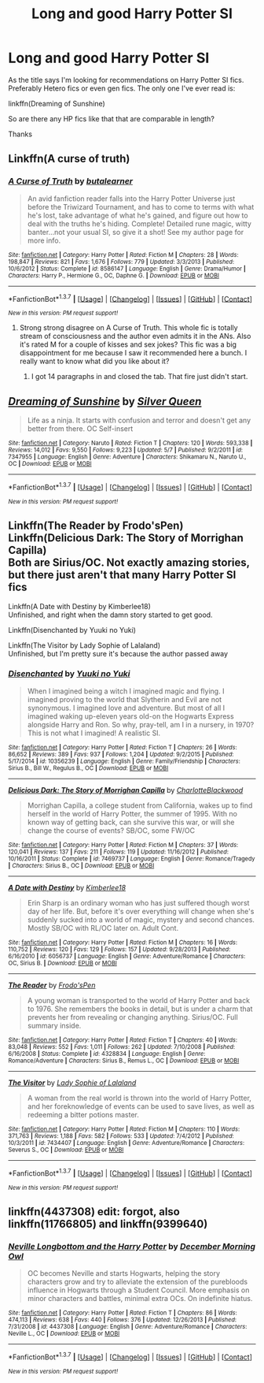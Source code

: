 #+TITLE: Long and good Harry Potter SI

* Long and good Harry Potter SI
:PROPERTIES:
:Author: Pete91888
:Score: 7
:DateUnix: 1462977976.0
:DateShort: 2016-May-11
:FlairText: Request
:END:
As the title says I'm looking for recommendations on Harry Potter SI fics. Preferably Hetero fics or even gen fics. The only one I've ever read is:

linkffn(Dreaming of Sunshine)

So are there any HP fics like that that are comparable in length?

Thanks


** Linkffn(A curse of truth)
:PROPERTIES:
:Author: JamesBaa
:Score: 2
:DateUnix: 1462982281.0
:DateShort: 2016-May-11
:END:

*** [[http://www.fanfiction.net/s/8586147/1/][*/A Curse of Truth/*]] by [[https://www.fanfiction.net/u/4024547/butalearner][/butalearner/]]

#+begin_quote
  An avid fanfiction reader falls into the Harry Potter Universe just before the Triwizard Tournament, and has to come to terms with what he's lost, take advantage of what he's gained, and figure out how to deal with the truths he's hiding. Complete! Detailed rune magic, witty banter...not your usual SI, so give it a shot! See my author page for more info.
#+end_quote

^{/Site/: [[http://www.fanfiction.net/][fanfiction.net]] *|* /Category/: Harry Potter *|* /Rated/: Fiction M *|* /Chapters/: 28 *|* /Words/: 198,847 *|* /Reviews/: 821 *|* /Favs/: 1,676 *|* /Follows/: 779 *|* /Updated/: 3/3/2013 *|* /Published/: 10/6/2012 *|* /Status/: Complete *|* /id/: 8586147 *|* /Language/: English *|* /Genre/: Drama/Humor *|* /Characters/: Harry P., Hermione G., OC, Daphne G. *|* /Download/: [[http://www.p0ody-files.com/ff_to_ebook/ffn-bot/index.php?id=8586147&source=ff&filetype=epub][EPUB]] or [[http://www.p0ody-files.com/ff_to_ebook/ffn-bot/index.php?id=8586147&source=ff&filetype=mobi][MOBI]]}

--------------

*FanfictionBot*^{1.3.7} *|* [[[https://github.com/tusing/reddit-ffn-bot/wiki/Usage][Usage]]] | [[[https://github.com/tusing/reddit-ffn-bot/wiki/Changelog][Changelog]]] | [[[https://github.com/tusing/reddit-ffn-bot/issues/][Issues]]] | [[[https://github.com/tusing/reddit-ffn-bot/][GitHub]]] | [[[https://www.reddit.com/message/compose?to=%2Fu%2Ftusing][Contact]]]

^{/New in this version: PM request support!/}
:PROPERTIES:
:Author: FanfictionBot
:Score: 1
:DateUnix: 1462982303.0
:DateShort: 2016-May-11
:END:

**** Strong strong disagree on A Curse of Truth. This whole fic is totally stream of consciousness and the author even admits it in the ANs. Also it's rated M for a couple of kisses and sex jokes? This fic was a big disappointment for me because I saw it recommended here a bunch. I really want to know what did you like about it?
:PROPERTIES:
:Author: gotkate86
:Score: 5
:DateUnix: 1462990116.0
:DateShort: 2016-May-11
:END:

***** I got 14 paragraphs in and closed the tab. That fire just didn't start.
:PROPERTIES:
:Author: jeffala
:Score: 1
:DateUnix: 1462995418.0
:DateShort: 2016-May-12
:END:


** [[http://www.fanfiction.net/s/7347955/1/][*/Dreaming of Sunshine/*]] by [[https://www.fanfiction.net/u/315314/Silver-Queen][/Silver Queen/]]

#+begin_quote
  Life as a ninja. It starts with confusion and terror and doesn't get any better from there. OC Self-insert
#+end_quote

^{/Site/: [[http://www.fanfiction.net/][fanfiction.net]] *|* /Category/: Naruto *|* /Rated/: Fiction T *|* /Chapters/: 120 *|* /Words/: 593,338 *|* /Reviews/: 14,012 *|* /Favs/: 9,550 *|* /Follows/: 9,223 *|* /Updated/: 5/7 *|* /Published/: 9/2/2011 *|* /id/: 7347955 *|* /Language/: English *|* /Genre/: Adventure *|* /Characters/: Shikamaru N., Naruto U., OC *|* /Download/: [[http://www.p0ody-files.com/ff_to_ebook/ffn-bot/index.php?id=7347955&source=ff&filetype=epub][EPUB]] or [[http://www.p0ody-files.com/ff_to_ebook/ffn-bot/index.php?id=7347955&source=ff&filetype=mobi][MOBI]]}

--------------

*FanfictionBot*^{1.3.7} *|* [[[https://github.com/tusing/reddit-ffn-bot/wiki/Usage][Usage]]] | [[[https://github.com/tusing/reddit-ffn-bot/wiki/Changelog][Changelog]]] | [[[https://github.com/tusing/reddit-ffn-bot/issues/][Issues]]] | [[[https://github.com/tusing/reddit-ffn-bot/][GitHub]]] | [[[https://www.reddit.com/message/compose?to=%2Fu%2Ftusing][Contact]]]

^{/New in this version: PM request support!/}
:PROPERTIES:
:Author: FanfictionBot
:Score: 1
:DateUnix: 1462978037.0
:DateShort: 2016-May-11
:END:


** Linkffn(The Reader by Frodo'sPen)\\
Linkffn(Delicious Dark: The Story of Morrighan Capilla)\\
Both are Sirius/OC. Not exactly amazing stories, but there just aren't that many Harry Potter SI fics

Linkffn(A Date with Destiny by Kimberlee18)\\
Unfinished, and right when the damn story started to get good.

Linkffn(Disenchanted by Yuuki no Yuki)

Linkffn(The Visitor by Lady Sophie of Lalaland)\\
Unfinished, but I'm pretty sure it's because the author passed away
:PROPERTIES:
:Author: sunshineallday
:Score: 1
:DateUnix: 1462988381.0
:DateShort: 2016-May-11
:END:

*** [[http://www.fanfiction.net/s/10356239/1/][*/Disenchanted/*]] by [[https://www.fanfiction.net/u/2131358/Yuuki-no-Yuki][/Yuuki no Yuki/]]

#+begin_quote
  When I imagined being a witch I imagined magic and flying. I imagined proving to the world that Slytherin and Evil are not synonymous. I imagined love and adventure. But most of all I imagined waking up-eleven years old-on the Hogwarts Express alongside Harry and Ron. So why, pray-tell, am I in a nursery, in 1970? This is not what I imagined! A realistic SI.
#+end_quote

^{/Site/: [[http://www.fanfiction.net/][fanfiction.net]] *|* /Category/: Harry Potter *|* /Rated/: Fiction T *|* /Chapters/: 26 *|* /Words/: 86,652 *|* /Reviews/: 389 *|* /Favs/: 937 *|* /Follows/: 1,204 *|* /Updated/: 9/2/2015 *|* /Published/: 5/17/2014 *|* /id/: 10356239 *|* /Language/: English *|* /Genre/: Family/Friendship *|* /Characters/: Sirius B., Bill W., Regulus B., OC *|* /Download/: [[http://www.p0ody-files.com/ff_to_ebook/ffn-bot/index.php?id=10356239&source=ff&filetype=epub][EPUB]] or [[http://www.p0ody-files.com/ff_to_ebook/ffn-bot/index.php?id=10356239&source=ff&filetype=mobi][MOBI]]}

--------------

[[http://www.fanfiction.net/s/7469737/1/][*/Delicious Dark: The Story of Morrighan Capilla/*]] by [[https://www.fanfiction.net/u/2753064/CharlotteBlackwood][/CharlotteBlackwood/]]

#+begin_quote
  Morrighan Capilla, a college student from California, wakes up to find herself in the world of Harry Potter, the summer of 1995. With no known way of getting back, can she survive this war, or will she change the course of events? SB/OC, some FW/OC
#+end_quote

^{/Site/: [[http://www.fanfiction.net/][fanfiction.net]] *|* /Category/: Harry Potter *|* /Rated/: Fiction M *|* /Chapters/: 37 *|* /Words/: 120,041 *|* /Reviews/: 137 *|* /Favs/: 211 *|* /Follows/: 119 *|* /Updated/: 11/16/2012 *|* /Published/: 10/16/2011 *|* /Status/: Complete *|* /id/: 7469737 *|* /Language/: English *|* /Genre/: Romance/Tragedy *|* /Characters/: Sirius B., OC *|* /Download/: [[http://www.p0ody-files.com/ff_to_ebook/ffn-bot/index.php?id=7469737&source=ff&filetype=epub][EPUB]] or [[http://www.p0ody-files.com/ff_to_ebook/ffn-bot/index.php?id=7469737&source=ff&filetype=mobi][MOBI]]}

--------------

[[http://www.fanfiction.net/s/6056737/1/][*/A Date with Destiny/*]] by [[https://www.fanfiction.net/u/2115428/Kimberlee18][/Kimberlee18/]]

#+begin_quote
  Erin Sharp is an ordinary woman who has just suffered though worst day of her life. But, before it's over everything will change when she's suddenly sucked into a world of magic, mystery and second chances. Mostly SB/OC with RL/OC later on. Adult Cont.
#+end_quote

^{/Site/: [[http://www.fanfiction.net/][fanfiction.net]] *|* /Category/: Harry Potter *|* /Rated/: Fiction M *|* /Chapters/: 16 *|* /Words/: 110,752 *|* /Reviews/: 120 *|* /Favs/: 129 *|* /Follows/: 157 *|* /Updated/: 9/28/2013 *|* /Published/: 6/16/2010 *|* /id/: 6056737 *|* /Language/: English *|* /Genre/: Adventure/Romance *|* /Characters/: OC, Sirius B. *|* /Download/: [[http://www.p0ody-files.com/ff_to_ebook/ffn-bot/index.php?id=6056737&source=ff&filetype=epub][EPUB]] or [[http://www.p0ody-files.com/ff_to_ebook/ffn-bot/index.php?id=6056737&source=ff&filetype=mobi][MOBI]]}

--------------

[[http://www.fanfiction.net/s/4328834/1/][*/The Reader/*]] by [[https://www.fanfiction.net/u/137394/Frodo-sPen][/Frodo'sPen/]]

#+begin_quote
  A young woman is transported to the world of Harry Potter and back to 1976. She remembers the books in detail, but is under a charm that prevents her from revealing or changing anything. Sirius/OC. Full summary inside.
#+end_quote

^{/Site/: [[http://www.fanfiction.net/][fanfiction.net]] *|* /Category/: Harry Potter *|* /Rated/: Fiction T *|* /Chapters/: 40 *|* /Words/: 83,048 *|* /Reviews/: 552 *|* /Favs/: 1,011 *|* /Follows/: 262 *|* /Updated/: 7/10/2008 *|* /Published/: 6/16/2008 *|* /Status/: Complete *|* /id/: 4328834 *|* /Language/: English *|* /Genre/: Romance/Adventure *|* /Characters/: Sirius B., Remus L., OC *|* /Download/: [[http://www.p0ody-files.com/ff_to_ebook/ffn-bot/index.php?id=4328834&source=ff&filetype=epub][EPUB]] or [[http://www.p0ody-files.com/ff_to_ebook/ffn-bot/index.php?id=4328834&source=ff&filetype=mobi][MOBI]]}

--------------

[[http://www.fanfiction.net/s/7434407/1/][*/The Visitor/*]] by [[https://www.fanfiction.net/u/3264160/Lady-Sophie-of-Lalaland][/Lady Sophie of Lalaland/]]

#+begin_quote
  A woman from the real world is thrown into the world of Harry Potter, and her foreknowledge of events can be used to save lives, as well as redeeming a bitter potions master.
#+end_quote

^{/Site/: [[http://www.fanfiction.net/][fanfiction.net]] *|* /Category/: Harry Potter *|* /Rated/: Fiction M *|* /Chapters/: 110 *|* /Words/: 371,763 *|* /Reviews/: 1,188 *|* /Favs/: 582 *|* /Follows/: 533 *|* /Updated/: 7/4/2012 *|* /Published/: 10/3/2011 *|* /id/: 7434407 *|* /Language/: English *|* /Genre/: Adventure/Romance *|* /Characters/: Severus S., OC *|* /Download/: [[http://www.p0ody-files.com/ff_to_ebook/ffn-bot/index.php?id=7434407&source=ff&filetype=epub][EPUB]] or [[http://www.p0ody-files.com/ff_to_ebook/ffn-bot/index.php?id=7434407&source=ff&filetype=mobi][MOBI]]}

--------------

*FanfictionBot*^{1.3.7} *|* [[[https://github.com/tusing/reddit-ffn-bot/wiki/Usage][Usage]]] | [[[https://github.com/tusing/reddit-ffn-bot/wiki/Changelog][Changelog]]] | [[[https://github.com/tusing/reddit-ffn-bot/issues/][Issues]]] | [[[https://github.com/tusing/reddit-ffn-bot/][GitHub]]] | [[[https://www.reddit.com/message/compose?to=%2Fu%2Ftusing][Contact]]]

^{/New in this version: PM request support!/}
:PROPERTIES:
:Author: FanfictionBot
:Score: 1
:DateUnix: 1462988435.0
:DateShort: 2016-May-11
:END:


** linkffn(4437308) edit: forgot, also linkffn(11766805) and linkffn(9399640)
:PROPERTIES:
:Author: technoninja1
:Score: 0
:DateUnix: 1462979301.0
:DateShort: 2016-May-11
:END:

*** [[http://www.fanfiction.net/s/4437308/1/][*/Neville Longbottom and the Harry Potter/*]] by [[https://www.fanfiction.net/u/254022/December-Morning-Owl][/December Morning Owl/]]

#+begin_quote
  OC becomes Neville and starts Hogwarts, helping the story characters grow and try to alleviate the extension of the purebloods influence in Hogwarts through a Student Council. More emphasis on minor characters and battles, minimal extra OCs. On indefinite hiatus.
#+end_quote

^{/Site/: [[http://www.fanfiction.net/][fanfiction.net]] *|* /Category/: Harry Potter *|* /Rated/: Fiction T *|* /Chapters/: 86 *|* /Words/: 474,113 *|* /Reviews/: 638 *|* /Favs/: 440 *|* /Follows/: 376 *|* /Updated/: 12/26/2013 *|* /Published/: 7/31/2008 *|* /id/: 4437308 *|* /Language/: English *|* /Genre/: Adventure/Romance *|* /Characters/: Neville L., OC *|* /Download/: [[http://www.p0ody-files.com/ff_to_ebook/ffn-bot/index.php?id=4437308&source=ff&filetype=epub][EPUB]] or [[http://www.p0ody-files.com/ff_to_ebook/ffn-bot/index.php?id=4437308&source=ff&filetype=mobi][MOBI]]}

--------------

*FanfictionBot*^{1.3.7} *|* [[[https://github.com/tusing/reddit-ffn-bot/wiki/Usage][Usage]]] | [[[https://github.com/tusing/reddit-ffn-bot/wiki/Changelog][Changelog]]] | [[[https://github.com/tusing/reddit-ffn-bot/issues/][Issues]]] | [[[https://github.com/tusing/reddit-ffn-bot/][GitHub]]] | [[[https://www.reddit.com/message/compose?to=%2Fu%2Ftusing][Contact]]]

^{/New in this version: PM request support!/}
:PROPERTIES:
:Author: FanfictionBot
:Score: 1
:DateUnix: 1462979354.0
:DateShort: 2016-May-11
:END:
